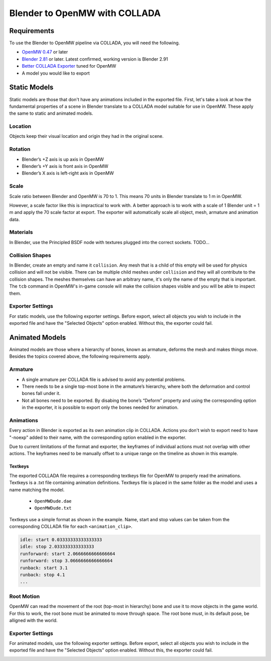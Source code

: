 ##############################
Blender to OpenMW with COLLADA
##############################

Requirements
************
To use the Blender to OpenMW pipeline via COLLADA, you will need the following.

* `OpenMW 0.47 <https://openmw.org/downloads/>`_ or later
* `Blender 2.81 <https://www.blender.org/download/>`_ or later. Latest confirmed, working version is Blender 2.91
* `Better COLLADA Exporter <https://github.com/unelsson/collada-exporter>`_ tuned for OpenMW
* A model you would like to export


Static Models
*************
Static models are those that don't have any animations included in the exported file. First, let's take a look at how the fundamental properties of a scene in Blender translate to a COLLADA model suitable for use in OpenMW. These apply the same to static and animated models.

Location
========

Objects keep their visual location and origin they had in the original scene.

Rotation
========

* Blender’s +Z axis is up axis in OpenMW
* Blender’s +Y axis is front axis in OpenMW
* Blender’s X axis is left-right axis in OpenMW

Scale
=====

Scale ratio between Blender and OpenMW is 70 to 1. This means 70 units in Blender translate to 1 m in OpenMW.

However, a scale factor like this is impractical to work with. A better approach is to work with a scale of 1 Blender unit = 1 m and apply the 70 scale factor at export. The exporter will automatically scale all object, mesh, armature and animation data.

Materials
=========

In Blender, use the Principled BSDF node with textures plugged into the correct sockets. TODO...

Collision Shapes
================

In Blender, create an empty and name it ``collision``. Any mesh that is a child of this empty will be used for physics collision and will not be visible. There can be multiple child meshes under ``collision`` and they will all contribute to the collision shapes. The meshes themselves can have an arbitrary name, it's only the name of the empty that is important. The ``tcb`` command in OpenMW's in-game console will make the collision shapes visible and you will be able to inspect them.

Exporter Settings
=================

For static models, use the following exporter settings. Before export, select all objects you wish to include in the exported file and have the "Selected Objects" option enabled. Without this, the exporter could fail.


.. image:: https://gitlab.com/OpenMW/openmw-docs/-/raw/master/docs/source/reference/modding/custom-models/_static/dae_exporter_static.jpg
    :align: center


Animated Models
***************

Animated models are those where a hierarchy of bones, known as armature, deforms the mesh and makes things move. Besides the topics covered above, the following requirements apply.

Armature
========

* A single armature per COLLADA file is advised to avoid any potential problems.
* There needs to be a single top-most bone in the armature’s hierarchy, where both the deformation and control bones fall under it.
* Not all bones need to be exported. By disabing the bone’s “Deform” property and using the corresponding option in the exporter, it is possible to export only the bones needed for animation.


Animations
==========

Every action in Blender is exported as its own animation clip in COLLADA. Actions you don't wish to export need to have "-noexp" added to their name, with the corresponding option enabled in the exporter.

Due to current limitations of the format and exporter, the keyframes of individual actions must not overlap with other actions. The keyframes need to be manually offset to a unique range on the timeline as shown in this example.

.. image:: https://gitlab.com/OpenMW/openmw-docs/-/raw/master/docs/source/reference/modding/custom-models/_static/dae_animations_on_timeline.jpg
    :align: center

Textkeys
--------

The exported COLLADA file requires a corresponding textkeys file for OpenMW to properly read the animations. Textkeys is a .txt file containing animation definitions. Textkeys file is placed in the same folder as the model and uses a name matching the model. 

    - ``OpenMWDude.dae``
    - ``OpenMWDude.txt``

Textkeys use a simple format as shown in the example. Name, start and stop values can be taken from the corresponding COLLADA file for each ``<animation_clip>``.
    
.. code::

    idle: start 0.03333333333333333
    idle: stop 2.033333333333333
    runforward: start 2.0666666666666664
    runforward: stop 3.0666666666666664
    runback: start 3.1
    runback: stop 4.1
    ...
    

Root Motion
===========

OpenMW can read the movement of the root (top-most in hierarchy) bone and use it to move objects in the game world. For this to work, the root bone must be animated to move through space. The root bone must, in its default pose, be alligned with the world.

.. image:: https://gitlab.com/OpenMW/openmw-docs/-/raw/master/docs/source/reference/modding/custom-models/_static/dae_rig_root.jpg
    :align: center


Exporter Settings
=================

For animated models, use the following exporter settings. Before export, select all objects you wish to include in the exported file and have the "Selected Objects" option enabled. Without this, the exporter could fail.

.. image:: https://gitlab.com/OpenMW/openmw-docs/-/raw/master/docs/source/reference/modding/custom-models/_static/dae_exporter_animated.jpg
    :align: center





 
 

